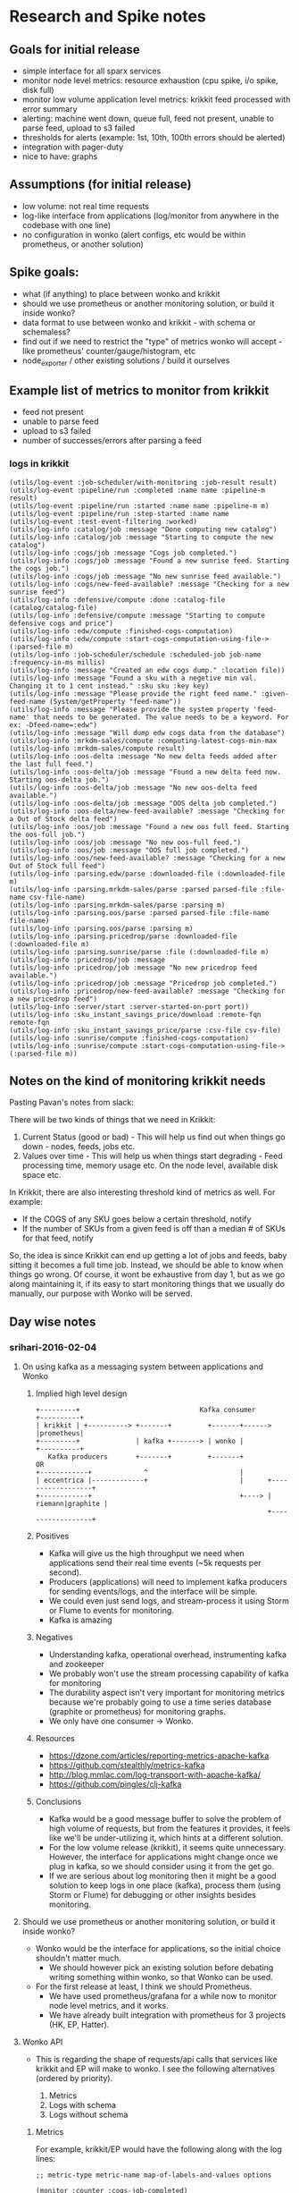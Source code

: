 * Research and Spike notes

** Goals for initial release
    - simple interface for all sparx services
    - monitor node level metrics: resource exhaustion (cpu spike, i/o spike, disk full)
    - monitor low volume application level metrics: krikkit feed processed with error summary
    - alerting: machine went down, queue full, feed not present, unable to parse feed, upload to s3 failed
    - thresholds for alerts (example: 1st, 10th, 100th errors should be alerted)
    - integration with pager-duty
    - nice to have: graphs

** Assumptions (for initial release)
    - low volume: not real time requests
    - log-like interface from applications (log/monitor from anywhere in the codebase with one line)
    - no configuration in wonko (alert configs, etc would be within prometheus, or another solution)

** Spike goals:
    - what (if anything) to place between wonko and krikkit
    - should we use prometheus or another monitoring solution, or build it inside wonko?
    - data format to use between wonko and krikkit - with schema or schemaless?
    - find out if we need to restrict the "type" of metrics wonko will accept - like prometheus' counter/gauge/histogram, etc
    - node_exporter / other existing solutions / build it ourselves

** Example list of metrics to monitor from krikkit
    - feed not present
    - unable to parse feed
    - upload to s3 failed
    - number of successes/errors after parsing a feed

*** logs in krikkit
#+begin_src
(utils/log-event :job-scheduler/with-monitoring :job-result result)
(utils/log-event :pipeline/run :completed :name name :pipeline-m result)
(utils/log-event :pipeline/run :started :name name :pipeline-m m)
(utils/log-event :pipeline/run :step-started :name name
(utils/log-event :test-event-filtering :worked)
(utils/log-info :catalog/job :message "Done computing new catalog")
(utils/log-info :catalog/job :message "Starting to compute the new catalog")
(utils/log-info :cogs/job :message "Cogs job completed.")
(utils/log-info :cogs/job :message "Found a new sunrise feed. Starting the cogs job.")
(utils/log-info :cogs/job :message "No new sunrise feed available.")
(utils/log-info :cogs/new-feed-available? :message "Checking for a new sunrise feed")
(utils/log-info :defensive/compute :done :catalog-file (catalog/catalog-file)
(utils/log-info :defensive/compute :message "Starting to compute defensive cogs and price")
(utils/log-info :edw/compute :finished-cogs-computation)
(utils/log-info :edw/compute :start-cogs-computation-using-file-> (:parsed-file m)
(utils/log-info :job-scheduler/schedule :scheduled-job job-name :frequency-in-ms millis)
(utils/log-info :message "Created an edw cogs dump." :location file))
(utils/log-info :message "Found a sku with a negetive min val. Changing it to 1 cent instead." :sku sku :key key)
(utils/log-info :message "Please provide the right feed name." :given-feed-name (System/getProperty "feed-name"))
(utils/log-info :message "Please provide the system property 'feed-name' that needs to be generated. The value needs to be a keyword. For ex: -Dfeed-name=:edw")
(utils/log-info :message "Will dump edw cogs data from the database")
(utils/log-info :mrkdm-sales/compute :computing-latest-cogs-min-max
(utils/log-info :mrkdm-sales/compute result)
(utils/log-info :oos-delta :message "No new delta feeds added after the last full feed.")
(utils/log-info :oos-delta/job :message "Found a new delta feed now. Starting oos-delta job.")
(utils/log-info :oos-delta/job :message "No new oos-delta feed available.")
(utils/log-info :oos-delta/job :message "OOS delta job completed.")
(utils/log-info :oos-delta/new-feed-available? :message "Checking for a Out of Stock delta feed")
(utils/log-info :oos/job :message "Found a new oos full feed. Starting the oos-full job.")
(utils/log-info :oos/job :message "No new oos-full feed.")
(utils/log-info :oos/job :message "OOS full job completed.")
(utils/log-info :oos/new-feed-available? :message "Checking for a new Out of Stock full feed")
(utils/log-info :parsing.edw/parse :downloaded-file (:downloaded-file m)
(utils/log-info :parsing.mrkdm-sales/parse :parsed parsed-file :file-name csv-file-name)
(utils/log-info :parsing.mrkdm-sales/parse :parsing m)
(utils/log-info :parsing.oos/parse :parsed parsed-file :file-name file-name)
(utils/log-info :parsing.oos/parse :parsing m)
(utils/log-info :parsing.pricedrop/parse :downloaded-file (:downloaded-file m)
(utils/log-info :parsing.sunrise/parse :file (:downloaded-file m)
(utils/log-info :pricedrop/job :message
(utils/log-info :pricedrop/job :message "No new pricedrop feed available.")
(utils/log-info :pricedrop/job :message "Pricedrop job completed.")
(utils/log-info :pricedrop/new-feed-available? :message "Checking for a new pricedrop feed")
(utils/log-info :server/start :server-started-on-port port))
(utils/log-info :sku_instant_savings_price/download :remote-fqn remote-fqn
(utils/log-info :sku_instant_savings_price/parse :csv-file csv-file)
(utils/log-info :sunrise/compute :finished-cogs-computation)
(utils/log-info :sunrise/compute :start-cogs-computation-using-file-> (:parsed-file m))
#+end_src

** Notes on the kind of monitoring krikkit needs

Pasting Pavan's notes from slack:

There will be two kinds of things that we need in Krikkit:
1) Current Status (good or bad) - This will help us find out when
   things go down - nodes, feeds, jobs etc.
2) Values over time - This will help us when things start degrading -
   Feed processing time, memory usage etc. On the node level,
   available disk space etc.

In Krikkit, there are also interesting threshold kind of metrics as
well. For example:
- If the COGS of any SKU goes below a certain threshold, notify
- If the number of SKUs from a given feed is off than a median # of
  SKUs for that feed, notify

So, the idea is since Krikkit can end up getting a lot of jobs and
feeds, baby sitting it becomes a full time job. Instead, we should be
able to know when things go wrong. Of course, it wont be exhaustive
from day 1, but as we go along maintaining it, if its easy to start
monitoring things that we usually do manually, our purpose with Wonko
will be served.

** Day wise notes
*** srihari-2016-02-04
**** On using kafka as a messaging system between applications and Wonko
***** Implied high level design
#+begin_src
+---------+                              Kafka consumer       +----------+
| krikkit | +----------> +-------+         +-------+------>   |prometheus|
+---------+              | kafka +-------> | wonko |          +----------+
   Kafka producers       +-------+         +-------+            OR
+------------+             ^                       |
| eccentrica |-------------+                       |      +------------------+
+------------+                                     +----> | riemann|graphite |
                                                          +------------------+
#+end_src

***** Positives
- Kafka will give us the high throughput we need when applications
  send their real time events (~5k requests per second).
- Producers (applications) will need to implement kafka producers
  for sending events/logs, and the interface will be simple.
- We could even just send logs, and stream-process it using Storm
  or Flume to events for monitoring.
- Kafka is amazing

***** Negatives
+ Understanding kafka, operational overhead, instrumenting kafka and zookeeper
+ We probably won't use the stream processing capability of kafka for monitoring
+ The durability aspect isn't very important for monitoring
  metrics because we're probably going to use a time series
  database (graphite or prometheus) for monitoring graphs.
+ We only have one consumer -> Wonko.

***** Resources
- https://dzone.com/articles/reporting-metrics-apache-kafka
- https://github.com/stealthly/metrics-kafka
- http://blog.mmlac.com/log-transport-with-apache-kafka/
- https://github.com/pingles/clj-kafka

***** Conclusions
- Kafka would be a good message buffer to solve the problem of high
  volume of requests, but from the features it provides, it feels like
  we'll be under-utilizing it, which hints at a different solution.
- For the low volume release (krikkit), it seems quite
  unnecessary. However, the interface for applications might change
  once we plug in kafka, so we should consider using it from the get
  go.
- If we are serious about log monitoring then it might be a good
  solution to keep logs in one place (kafka), process them (using
  Storm or Flume) for debugging or other insights besides monitoring.

**** Should we use prometheus or another monitoring solution, or build it inside wonko?
- Wonko would be the interface for applications, so the initial choice shouldn't matter much.
    - We should however pick an existing solution before debating
      writing something within wonko, so that Wonko can be used.
- For the first release at least, I think we should Prometheus.
    - We have used prometheus/grafana for a while now to monitor node level metrics, and it works.
    - We have already built integration with prometheus for 3 projects (HK, EP, Hatter).
**** Wonko API
- This is regarding the shape of requests/api calls that services like
  krikkit and EP will make to wonko. I see the following alternatives
  (ordered by priority).

  1. Metrics
  2. Logs with schema
  2. Logs without schema

***** Metrics
For example, krikkit/EP would have the following along with the log lines:
#+begin_src
;; metric-type metric-name map-of-labels-and-values options

(monitor :counter :cogs-job-completed)
(monitor :counter :no-new-surise-feed-found {:alert true})
(monitor :gauge :cogs-job-stats {:successes 107 :errors 3 :exec-time 42})
(monitor :histogram :get-buckets {:status 200} 42)
#+end_src

Notes:
- In wonko, we'd have to dynamically create these metrics to send to
  prometheus, riemann, etc. If not dynamically, applications will have
  to register these types with Wonko first, but this would involve
  additional complexity in the service<=>wonko interaction.
- Metric types are mandatory. This means that devs will have to
  understand these metric types.
- This is sort of what we were working towards with EP monitoring ([3]
  and [4]).
- These may or may not be tied directly with the logging, because it
  involves chosing the metric type.
- Injesting this data into wonko would be simple.

Resources:
  1 https://dropwizard.github.io/metrics/3.1.0/getting-started
  2 https://prometheus.io/docs/concepts/metric_types/
  3 https://github.com/StaplesLabs/Eccentrica/blob/master/src/eccentrica/utils/monitoring.clj
  4 https://github.com/StaplesLabs/Eccentrica/blob/master/src/eccentrica/monitoring.clj

***** Logs with schema
For example, krikkit/EP would have the following log lines:
#+begin_src
;; log/log-level metric-name metric-info-map

(log/info :cogs-job-completed)
(log/error :no-new-surise-feed-found)
(log/info :cogs-job-stats {:successes 107 :errors 3 :exec-time 42})
(log/info :get-buckets {:status 200 :exec-time 42})
#+end_src

Notes:
- Without the metric type, we can't dynamically find out how to monitor a metric.
- We could alert based on a configured log-level
- Alternatively, we could code the transformation of these metrics
  inside wonko, which would be very similar to the "without schema"
  solution in disadvantages.

***** Logs without schema
- We'll have to write app specific parsers within Wonko. These parsers
  might have be versioned.
- This would be quite similar to what we see in Vogon, where we
  hand-write the transformation for each source. This would probably
  imply high maintenance.
- Using storm/flume to analyze logs inside kafka seems to be a common
  use case for complex queries around error information or when we
  need to correlate information across services. But not for regular
  health monitoring and alerting.
***** Other
We could also explore a combination of the above mechanisms.
